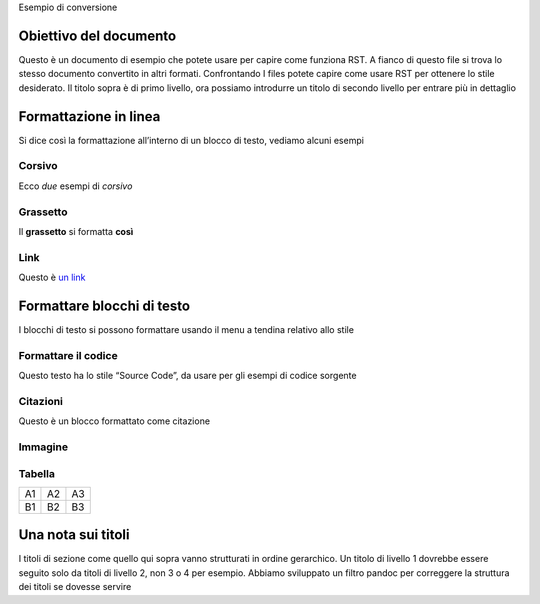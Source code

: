 Esempio di conversione

Obiettivo del documento
=======================

Questo è un documento di esempio che potete usare per capire come
funziona RST. A fianco di questo file si trova lo stesso documento
convertito in altri formati. Confrontando I files potete capire come
usare RST per ottenere lo stile desiderato. Il titolo sopra è di primo
livello, ora possiamo introdurre un titolo di secondo livello per
entrare più in dettaglio

Formattazione in linea
======================

Si dice così la formattazione all’interno di un blocco di testo, vediamo
alcuni esempi

Corsivo
-------

Ecco *due* esempi di *corsivo*

Grassetto
---------

Il **grassetto** si formatta **così**

Link
----

Questo è `un link <http://docs.italia.it/>`__

Formattare blocchi di testo
===========================

I blocchi di testo si possono formattare usando il menu a tendina
relativo allo stile

Formattare il codice
--------------------

Questo testo ha lo stile “Source Code”, da usare per gli esempi di
codice sorgente

Citazioni
---------

Questo è un blocco formattato come citazione

Immagine
--------

Tabella
-------

+----+----+----+
| A1 | A2 | A3 |
+----+----+----+
| B1 | B2 | B3 |
+----+----+----+

Una nota sui titoli
===================

I titoli di sezione come quello qui sopra vanno strutturati in ordine
gerarchico. Un titolo di livello 1 dovrebbe essere seguito solo da
titoli di livello 2, non 3 o 4 per esempio. Abbiamo sviluppato un filtro
pandoc per correggere la struttura dei titoli se dovesse servire


